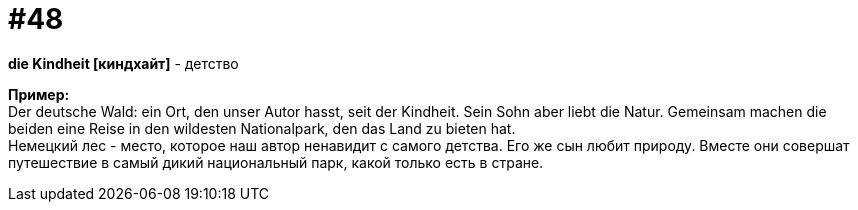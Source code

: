 [#16_048]
= #48
:hardbreaks:

*die Kindheit [киндхайт]* - детство

*Пример:*
Der deutsche Wald: ein Ort, den unser Autor hasst, seit der Kindheit. Sein Sohn aber liebt die Natur. Gemeinsam machen die beiden eine Reise in den wildesten Nationalpark, den das Land zu bieten hat.
Немецкий лес - место, которое наш автор ненавидит с самого детства. Его же сын любит природу. Вместе они совершат путешествие в самый дикий национальный парк, какой только есть в стране.